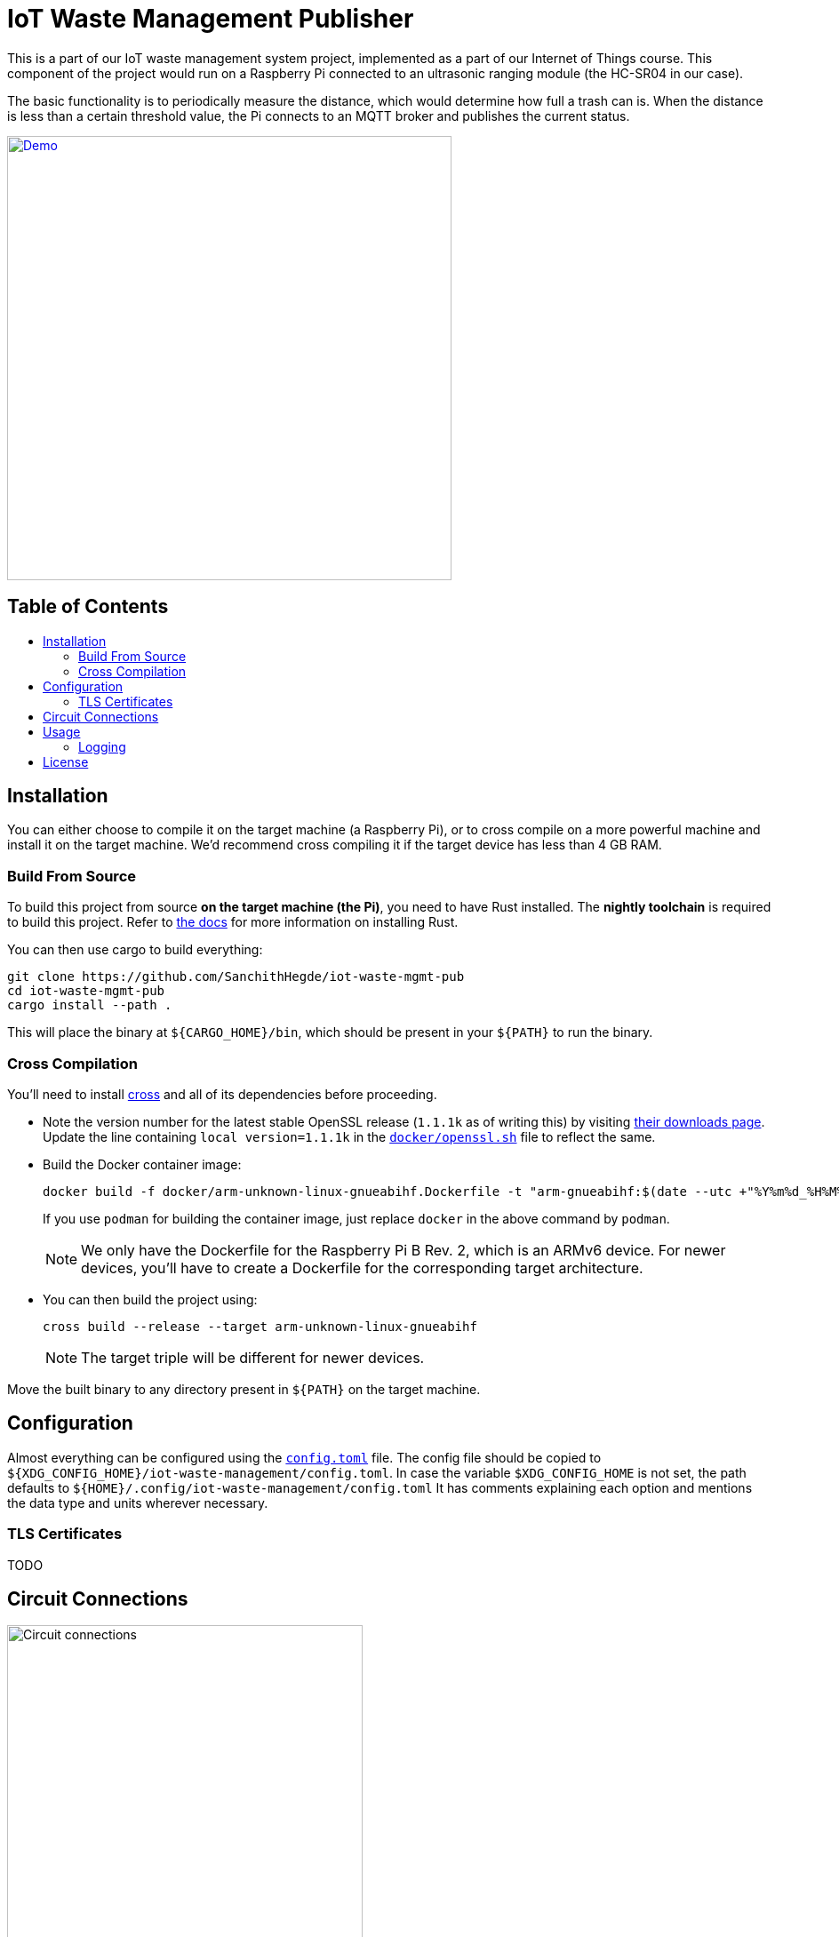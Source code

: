 = IoT Waste Management Publisher
:toc: macro
:toc-title!:

This is a part of our IoT waste management system project, implemented as a part of our Internet of Things course.
This component of the project would run on a Raspberry Pi connected to an ultrasonic ranging module (the HC-SR04 in our case).

The basic functionality is to periodically measure the distance, which would determine how full a trash can is.
When the distance is less than a certain threshold value, the Pi connects to an MQTT broker and publishes the current status.

ifdef::env-github[]
++++
<p align="center">
  <a href="https://asciinema.org/a/418719?size=medium" target="_blank">
    <img width="500" src="https://asciinema.org/a/418719.svg" />
  </a>
</p>
++++
endif::[]

ifndef::env-github[]
[link=https://asciinema.org/a/418719?size=medium]
image::https://asciinema.org/a/418719.svg[Demo, width=500, align=center]
endif::[]

[discrete]
== Table of Contents

toc::[]

== Installation

You can either choose to compile it on the target machine (a Raspberry Pi), or to cross compile on a more powerful machine and install it on the target machine.
We'd recommend cross compiling it if the target device has less than 4 GB RAM.

=== Build From Source

To build this project from source *on the target machine (the Pi)*, you need to have Rust installed.
The *nightly toolchain* is required to build this project.
Refer to https://www.rust-lang.org/tools/install[the docs] for more information on installing Rust.

You can then use cargo to build everything:

[source, shell]
--
git clone https://github.com/SanchithHegde/iot-waste-mgmt-pub
cd iot-waste-mgmt-pub
cargo install --path .
--

This will place the binary at `${CARGO_HOME}/bin`, which should be present in your `${PATH}` to run the binary.

=== Cross Compilation

You'll need to install https://github.com/rust-embedded/cross[cross] and all of its dependencies before proceeding.

* Note the version number for the latest stable OpenSSL release (`1.1.1k` as of writing this) by visiting https://www.openssl.org/source/[their downloads page].
Update the line containing `local version=1.1.1k` in the link:docker/openssl.sh[`docker/openssl.sh`] file to reflect the same.

* Build the Docker container image:
+
[source, shell]
--
docker build -f docker/arm-unknown-linux-gnueabihf.Dockerfile -t "arm-gnueabihf:$(date --utc +"%Y%m%d_%H%M%S")" -t 'arm-gnueabihf:latest'
--
+
If you use `podman` for building the container image, just replace `docker` in the above command by `podman`.
+
[NOTE]
We only have the Dockerfile for the Raspberry Pi B Rev. 2, which is an ARMv6 device.
For newer devices, you'll have to create a Dockerfile for the corresponding target architecture.

* You can then build the project using:
+
[source, shell]
--
cross build --release --target arm-unknown-linux-gnueabihf
--
+
[NOTE]
The target triple will be different for newer devices.

Move the built binary to any directory present in `${PATH}` on the target machine.

== Configuration

Almost everything can be configured using the link:config.toml[`config.toml`] file.
The config file should be copied to `${XDG_CONFIG_HOME}/iot-waste-management/config.toml`.
In case the variable `$XDG_CONFIG_HOME` is not set, the path defaults to `${HOME}/.config/iot-waste-management/config.toml`
It has comments explaining each option and mentions the data type and units wherever necessary.

=== TLS Certificates

TODO

== Circuit Connections

ifdef::env-github[]
++++
<p align="center">
  <a href="https://github.com/SanchithHegde/iot-waste-mgmt-pub/blob/main/img/circuit.png" target="_blank">
    <img width="400" src="https://github.com/SanchithHegde/iot-waste-mgmt-pub/raw/main/img/circuit.png" />
  </a>
</p>
++++
endif::[]

ifndef::env-github[]
image::img/circuit.png[Circuit connections, width=400, align=center]
endif::[]

== Usage

After you have configured everything using the configuration file, you can run the application using:

[source, shell]
--
RUST_LOG=wmpub=INFO wmpub
--

Alternatively, you can omit setting the logging level and run the application using:

[source, shell]
--
wmpub
--

in which case, only error messages (if any) are printed to the terminal.

For more information on setting the logging level, refer to the <<Logging>> section below.

=== Logging

The `RUST_LOG` environment variable is used to set the logging level for the application, like so:

[source]
--
RUST_LOG=wmpub=<logging_level>
--

The log level is case-insensitive, so `INFO`, `info` and `InFo` all represent the same logging level.
Valid values for the logging level are (in increasing order of verbosity):

* `ERROR`
* `WARN`
* `INFO`
* `DEBUG`
* `TRACE`

If the `RUST_LOG` variable is not set, the default logging level is `ERROR`.

== License

Dual licensed under Apache 2.0 or MIT at your option.

See the link:LICENSE-APACHE[] and link:LICENSE-MIT[] files for license details.
